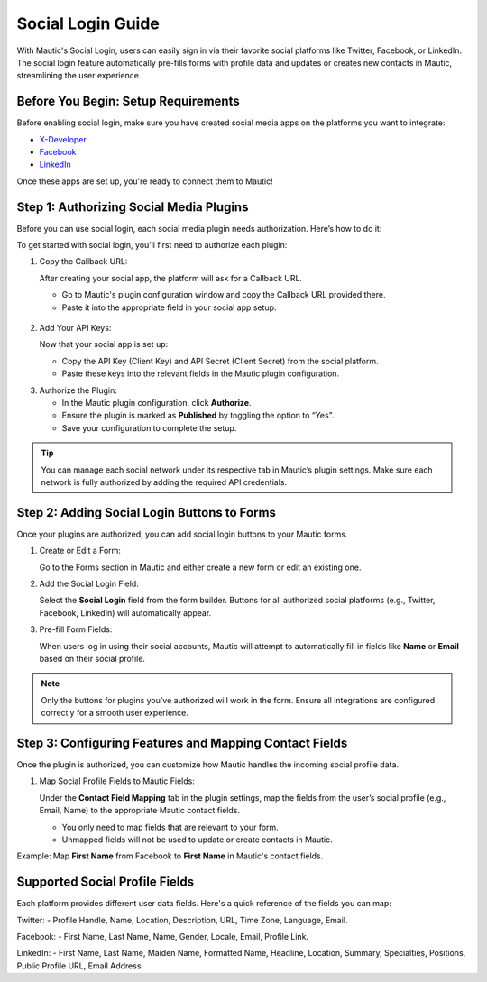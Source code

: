 .. vale off

Social Login Guide
=========================

With Mautic's Social Login, users can easily sign in via their favorite social platforms like Twitter, Facebook, or LinkedIn. The social login feature automatically pre-fills forms with profile data and updates or creates new contacts in Mautic, streamlining the user experience.

Before You Begin: Setup Requirements
----------------------------------------

Before enabling social login, make sure you have created social media apps on the platforms you want to integrate:

- `X-Developer <https://developer.twitter.com/en/portal/petition/essential/basic-info/>`_
- `Facebook <https://developers.facebook.com/products/facebook-login/>`_
- `LinkedIn <https://www.bing.com/ck/a?!&&p=b2b85466e898e3f3JmltdHM9MTcyODQzMjAwMCZpZ3VpZD0wZmNhOGE5ZC05ODA0LTY0OGYtMjVhYy05ZWQwOTk2MzY1NjYmaW5zaWQ9NTE5Mg&ptn=3&ver=2&hsh=3&fclid=0fca8a9d-9804-648f-25ac-9ed099636566&psq=linkedin+developer+app&u=a1aHR0cHM6Ly9kZXZlbG9wZXIubGlua2VkaW4uY29tLw&ntb=1>`_

Once these apps are set up, you're ready to connect them to Mautic!

Step 1: Authorizing Social Media Plugins
----------------------------------------

Before you can use social login, each social media plugin needs authorization. Here’s how to do it:

To get started with social login, you’ll first need to authorize each plugin:

1. Copy the Callback URL:

   After creating your social app, the platform will ask for a Callback URL.

   - Go to Mautic's plugin configuration window and copy the Callback URL provided there.
   - Paste it into the appropriate field in your social app setup.

 .. image:: images/Call_back.png
    :width: 400
    :alt: Screenshot of a call back url input field.

2. Add Your API Keys:

   Now that your social app is set up:

   - Copy the API Key (Client Key) and API Secret (Client Secret) from the social platform.
   - Paste these keys into the relevant fields in the Mautic plugin configuration.
.. image:: images/API_key.png
    :width: 400
    :alt: Screenshot of an API Key input field.

3. Authorize the Plugin:

   - In the Mautic plugin configuration, click **Authorize**.
   - Ensure the plugin is marked as **Published** by toggling the option to “Yes”.
   - Save your configuration to complete the setup.

.. Tip:: You can manage each social network under its respective tab in Mautic’s plugin settings. Make sure each network is fully authorized by adding the required API credentials.

Step 2: Adding Social Login Buttons to Forms
--------------------------------------------

Once your plugins are authorized, you can add social login buttons to your Mautic forms.

1. Create or Edit a Form:

   Go to the Forms section in Mautic and either create a new form or edit an existing one.

2. Add the Social Login Field:

   Select the **Social Login** field from the form builder. Buttons for all authorized social platforms (e.g., Twitter, Facebook, LinkedIn) will automatically appear.

3. Pre-fill Form Fields:

   When users log in using their social accounts, Mautic will attempt to automatically fill in fields like **Name** or **Email** based on their social profile.
.. image:: images/adding_social_login.png
   :alt: Mautic plugin configuration screen showing authorized status
   :width: 400
.. note:: 
   Only the buttons for plugins you’ve authorized will work in the form. Ensure all integrations are configured correctly for a smooth user experience.

Step 3: Configuring Features and Mapping Contact Fields
-------------------------------------------------------

Once the plugin is authorized, you can customize how Mautic handles the incoming social profile data.

1. Map Social Profile Fields to Mautic Fields:

   Under the **Contact Field Mapping** tab in the plugin settings, map the fields from the user’s social profile (e.g., Email, Name) to the appropriate Mautic contact fields.

   - You only need to map fields that are relevant to your form.
   - Unmapped fields will not be used to update or create contacts in Mautic.

Example: Map **First Name** from Facebook to **First Name** in Mautic's contact fields.

Supported Social Profile Fields
-------------------------------

Each platform provides different user data fields. Here's a quick reference of the fields you can map:

Twitter:
- Profile Handle, Name, Location, Description, URL, Time Zone, Language, Email.

Facebook:
- First Name, Last Name, Name, Gender, Locale, Email, Profile Link.

LinkedIn:
- First Name, Last Name, Maiden Name, Formatted Name, Headline, Location, Summary, Specialties, Positions, Public Profile URL, Email Address.

.. vale on